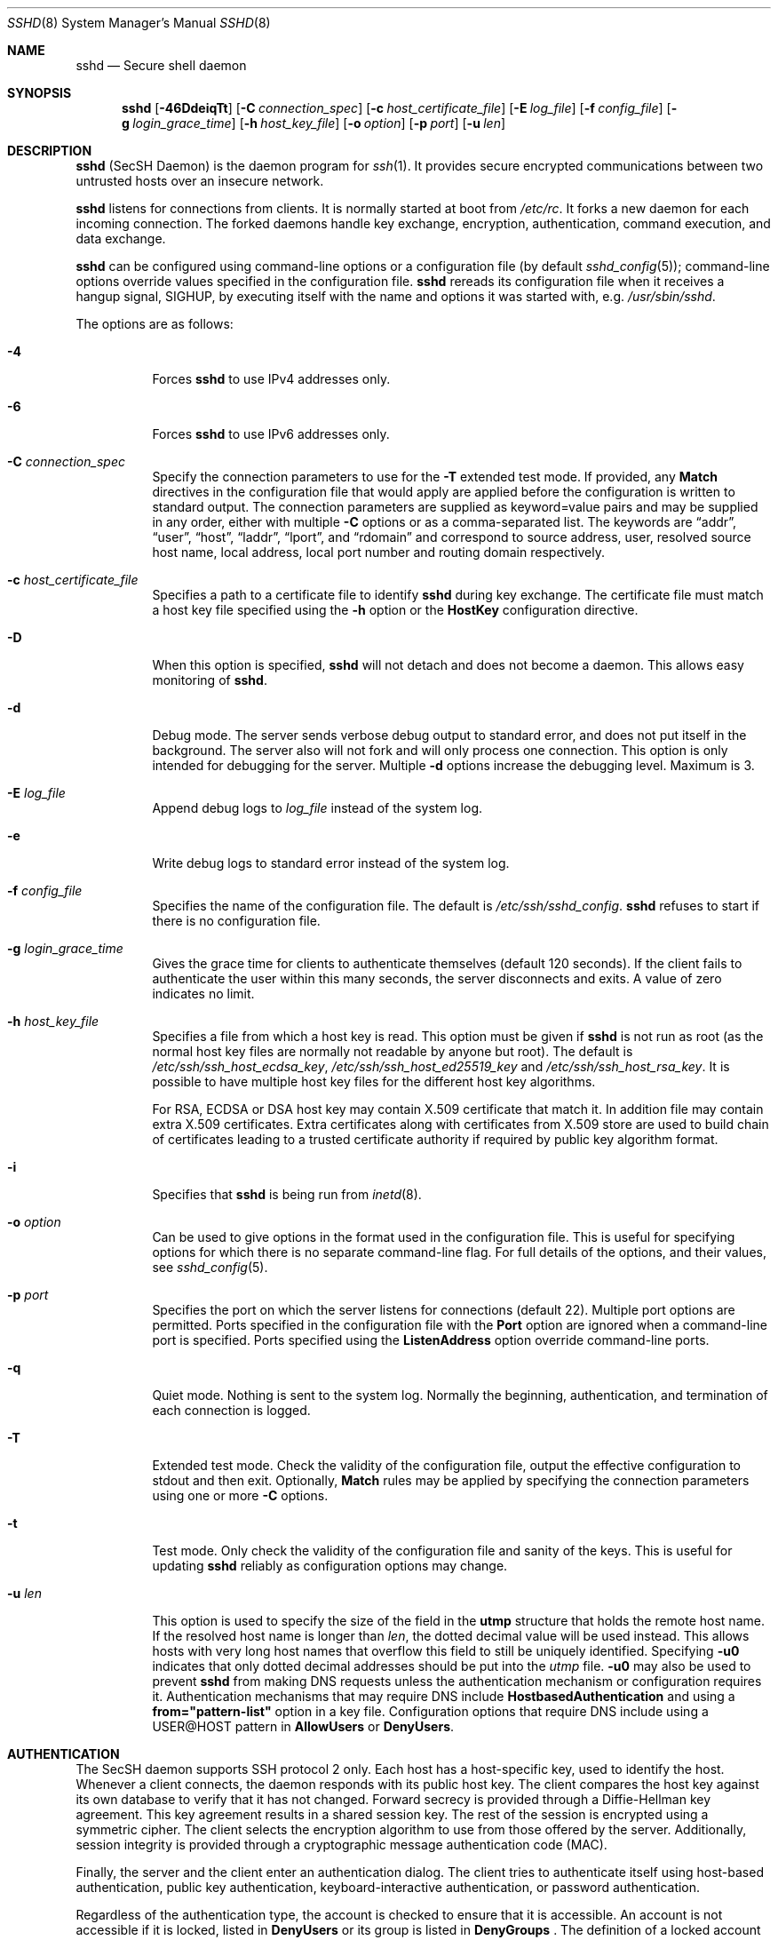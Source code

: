 .\" Implement .Dd with the Mdocdate RCS keyword
.rn Dd xD
.de Dd
.ie \\$1$Mdocdate: \{\
.	xD \\$3 \\$2 \\$4
.\}
.el .xD \\$1 \\$2 \\$3 \\$4 \\$5 \\$6 \\$7 \\$8
..
.\"
.\" Author: Tatu Ylonen <ylo@cs.hut.fi>
.\" Copyright (c) 1995 Tatu Ylonen <ylo@cs.hut.fi>, Espoo, Finland
.\"                    All rights reserved
.\"
.\" As far as I am concerned, the code I have written for this software
.\" can be used freely for any purpose.  Any derived versions of this
.\" software must be clearly marked as such, and if the derived work is
.\" incompatible with the protocol description in the RFC file, it must be
.\" called by a name other than "ssh" or "Secure Shell".
.\"
.\" Copyright (c) 1999,2000 Markus Friedl.  All rights reserved.
.\" Copyright (c) 1999 Aaron Campbell.  All rights reserved.
.\" Copyright (c) 1999 Theo de Raadt.  All rights reserved.
.\" Copyright (c) 2002-2021 Roumen Petrov.  All rights reserved.
.\"
.\" Redistribution and use in source and binary forms, with or without
.\" modification, are permitted provided that the following conditions
.\" are met:
.\" 1. Redistributions of source code must retain the above copyright
.\"    notice, this list of conditions and the following disclaimer.
.\" 2. Redistributions in binary form must reproduce the above copyright
.\"    notice, this list of conditions and the following disclaimer in the
.\"    documentation and/or other materials provided with the distribution.
.\"
.\" THIS SOFTWARE IS PROVIDED BY THE AUTHOR ``AS IS'' AND ANY EXPRESS OR
.\" IMPLIED WARRANTIES, INCLUDING, BUT NOT LIMITED TO, THE IMPLIED WARRANTIES
.\" OF MERCHANTABILITY AND FITNESS FOR A PARTICULAR PURPOSE ARE DISCLAIMED.
.\" IN NO EVENT SHALL THE AUTHOR BE LIABLE FOR ANY DIRECT, INDIRECT,
.\" INCIDENTAL, SPECIAL, EXEMPLARY, OR CONSEQUENTIAL DAMAGES (INCLUDING, BUT
.\" NOT LIMITED TO, PROCUREMENT OF SUBSTITUTE GOODS OR SERVICES; LOSS OF USE,
.\" DATA, OR PROFITS; OR BUSINESS INTERRUPTION) HOWEVER CAUSED AND ON ANY
.\" THEORY OF LIABILITY, WHETHER IN CONTRACT, STRICT LIABILITY, OR TORT
.\" (INCLUDING NEGLIGENCE OR OTHERWISE) ARISING IN ANY WAY OUT OF THE USE OF
.\" THIS SOFTWARE, EVEN IF ADVISED OF THE POSSIBILITY OF SUCH DAMAGE.
.\"
.\" $OpenBSD: sshd.8,v 1.320 2022/08/11 01:56:51 djm Exp $
.Dd $Mdocdate: August 11 2022 $
.Dt SSHD 8
.Os
.Sh NAME
.Nm sshd
.Nd Secure shell daemon
.Sh SYNOPSIS
.Nm sshd
.Bk -words
.Op Fl 46DdeiqTt
.Op Fl C Ar connection_spec
.Op Fl c Ar host_certificate_file
.Op Fl E Ar log_file
.Op Fl f Ar config_file
.Op Fl g Ar login_grace_time
.Op Fl h Ar host_key_file
.Op Fl o Ar option
.Op Fl p Ar port
.Op Fl u Ar len
.Ek
.Sh DESCRIPTION
.Nm
(SecSH Daemon) is the daemon program for
.Xr ssh 1 .
It provides secure encrypted communications between two untrusted hosts
over an insecure network.
.Pp
.Nm
listens for connections from clients.
It is normally started at boot from
.Pa /etc/rc .
It forks a new
daemon for each incoming connection.
The forked daemons handle
key exchange, encryption, authentication, command execution,
and data exchange.
.Pp
.Nm
can be configured using command-line options or a configuration file
(by default
.Xr sshd_config 5 ) ;
command-line options override values specified in the
configuration file.
.Nm
rereads its configuration file when it receives a hangup signal,
.Dv SIGHUP ,
by executing itself with the name and options it was started with, e.g.\&
.Pa /usr/sbin/sshd .
.Pp
The options are as follows:
.Bl -tag -width Ds
.It Fl 4
Forces
.Nm
to use IPv4 addresses only.
.It Fl 6
Forces
.Nm
to use IPv6 addresses only.
.It Fl C Ar connection_spec
Specify the connection parameters to use for the
.Fl T
extended test mode.
If provided, any
.Cm Match
directives in the configuration file that would apply are applied before the
configuration is written to standard output.
The connection parameters are supplied as keyword=value pairs and may be
supplied in any order, either with multiple
.Fl C
options or as a comma-separated list.
The keywords are
.Dq addr ,
.Dq user ,
.Dq host ,
.Dq laddr ,
.Dq lport ,
and
.Dq rdomain
and correspond to source address, user, resolved source host name,
local address, local port number and routing domain respectively.
.It Fl c Ar host_certificate_file
Specifies a path to a certificate file to identify
.Nm
during key exchange.
The certificate file must match a host key file specified using the
.Fl h
option or the
.Cm HostKey
configuration directive.
.It Fl D
When this option is specified,
.Nm
will not detach and does not become a daemon.
This allows easy monitoring of
.Nm sshd .
.It Fl d
Debug mode.
The server sends verbose debug output to standard error,
and does not put itself in the background.
The server also will not fork and will only process one connection.
This option is only intended for debugging for the server.
Multiple
.Fl d
options increase the debugging level.
Maximum is 3.
.It Fl E Ar log_file
Append debug logs to
.Ar log_file
instead of the system log.
.It Fl e
Write debug logs to standard error instead of the system log.
.It Fl f Ar config_file
Specifies the name of the configuration file.
The default is
.Pa /etc/ssh/sshd_config .
.Nm
refuses to start if there is no configuration file.
.It Fl g Ar login_grace_time
Gives the grace time for clients to authenticate themselves (default
120 seconds).
If the client fails to authenticate the user within
this many seconds, the server disconnects and exits.
A value of zero indicates no limit.
.It Fl h Ar host_key_file
Specifies a file from which a host key is read.
This option must be given if
.Nm
is not run as root (as the normal
host key files are normally not readable by anyone but root).
The default is
.Pa /etc/ssh/ssh_host_ecdsa_key ,
.Pa /etc/ssh/ssh_host_ed25519_key
and
.Pa /etc/ssh/ssh_host_rsa_key .
It is possible to have multiple host key files for
the different host key algorithms.
.Pp
For RSA, ECDSA or DSA host key may contain X.509 certificate that
match it. In addition file may contain extra X.509 certificates.
Extra certificates along with certificates from X.509 store are used
to build chain of certificates leading to a trusted certificate
authority if required by public key algorithm format.
.It Fl i
Specifies that
.Nm
is being run from
.Xr inetd 8 .
.It Fl o Ar option
Can be used to give options in the format used in the configuration file.
This is useful for specifying options for which there is no separate
command-line flag.
For full details of the options, and their values, see
.Xr sshd_config 5 .
.It Fl p Ar port
Specifies the port on which the server listens for connections
(default 22).
Multiple port options are permitted.
Ports specified in the configuration file with the
.Cm Port
option are ignored when a command-line port is specified.
Ports specified using the
.Cm ListenAddress
option override command-line ports.
.It Fl q
Quiet mode.
Nothing is sent to the system log.
Normally the beginning,
authentication, and termination of each connection is logged.
.It Fl T
Extended test mode.
Check the validity of the configuration file, output the effective configuration
to stdout and then exit.
Optionally,
.Cm Match
rules may be applied by specifying the connection parameters using one or more
.Fl C
options.
.It Fl t
Test mode.
Only check the validity of the configuration file and sanity of the keys.
This is useful for updating
.Nm
reliably as configuration options may change.
.It Fl u Ar len
This option is used to specify the size of the field
in the
.Li utmp
structure that holds the remote host name.
If the resolved host name is longer than
.Ar len ,
the dotted decimal value will be used instead.
This allows hosts with very long host names that
overflow this field to still be uniquely identified.
Specifying
.Fl u0
indicates that only dotted decimal addresses
should be put into the
.Pa utmp
file.
.Fl u0
may also be used to prevent
.Nm
from making DNS requests unless the authentication
mechanism or configuration requires it.
Authentication mechanisms that may require DNS include
.Cm HostbasedAuthentication
and using a
.Cm from="pattern-list"
option in a key file.
Configuration options that require DNS include using a
USER@HOST pattern in
.Cm AllowUsers
or
.Cm DenyUsers .
.El
.Sh AUTHENTICATION
The SecSH daemon supports SSH protocol 2 only.
Each host has a host-specific key,
used to identify the host.
Whenever a client connects, the daemon responds with its public
host key.
The client compares the
host key against its own database to verify that it has not changed.
Forward secrecy is provided through a Diffie-Hellman key agreement.
This key agreement results in a shared session key.
The rest of the session is encrypted using a symmetric cipher.
The client selects the encryption algorithm
to use from those offered by the server.
Additionally, session integrity is provided
through a cryptographic message authentication code (MAC).
.Pp
Finally, the server and the client enter an authentication dialog.
The client tries to authenticate itself using
host-based authentication,
public key authentication,
keyboard-interactive authentication,
or password authentication.
.Pp
Regardless of the authentication type, the account is checked to
ensure that it is accessible.  An account is not accessible if it is
locked, listed in
.Cm DenyUsers
or its group is listed in
.Cm DenyGroups
\&.  The definition of a locked account is system dependent. Some platforms
have their own account database (eg AIX) and some modify the passwd field (
.Ql \&*LK\&*
on Solaris and UnixWare,
.Ql \&*
on HP-UX, containing
.Ql Nologin
on Tru64,
a leading
.Ql \&*LOCKED\&*
on FreeBSD and a leading
.Ql \&!
on most Linuxes).
If there is a requirement to disable password authentication
for the account while allowing still public-key, then the passwd field
should be set to something other than these values (eg
.Ql NP
or
.Ql \&*NP\&*
).
.Pp
If the client successfully authenticates itself, a dialog for
preparing the session is entered.
At this time the client may request
things like allocating a pseudo-tty, forwarding X11 connections,
forwarding TCP connections, or forwarding the authentication agent
connection over the secure channel.
.Pp
After this, the client either requests an interactive shell or execution
or a non-interactive command, which
.Nm
will execute via the user's shell using its
.Fl c
option.
The sides then enter session mode.
In this mode, either side may send
data at any time, and such data is forwarded to/from the shell or
command on the server side, and the user terminal in the client side.
.Pp
When the user program terminates and all forwarded X11 and other
connections have been closed, the server sends command exit status to
the client, and both sides exit.
.Sh LOGIN PROCESS
When a user successfully logs in,
.Nm
does the following:
.Bl -enum -offset indent
.It
If the login is on a tty, and no command has been specified,
prints last login time and
.Pa /etc/motd
(unless prevented in the configuration file or by
.Pa ~/.hushlogin ;
see the
.Sx FILES
section).
.It
If the login is on a tty, records login time.
.It
Checks
.Pa /etc/nologin ;
if it exists, prints contents and quits
(unless root).
.It
Changes to run with normal user privileges.
.It
Sets up basic environment.
.It
Reads the file
.Pa ~/.ssh/environment ,
if it exists, and users are allowed to change their environment.
See the
.Cm PermitUserEnvironment
option in
.Xr sshd_config 5 .
.It
Changes to user's home directory.
.It
If
.Pa ~/.ssh/rc
exists and the
.Xr sshd_config 5
.Cm PermitUserRC
option is set, runs it; else if
.Pa /etc/ssh/sshrc
exists, runs
it; otherwise runs
.Xr xauth 1 .
The
.Dq rc
files are given the X11
authentication protocol and cookie in standard input.
See
.Sx SSHRC ,
below.
.It
Runs user's shell or command.
All commands are run under the user's login shell as specified in the
system password database.
.El
.Sh SSHRC
If the file
.Pa ~/.ssh/rc
exists,
.Xr sh 1
runs it after reading the
environment files but before starting the user's shell or command.
It must not produce any output on stdout; stderr must be used
instead.
If X11 forwarding is in use, it will receive the "proto cookie" pair in
its standard input (and
.Ev DISPLAY
in its environment).
The script must call
.Xr xauth 1
because
.Nm
will not run xauth automatically to add X11 cookies.
.Pp
The primary purpose of this file is to run any initialization routines
which may be needed before the user's home directory becomes
accessible; AFS is a particular example of such an environment.
.Pp
This file will probably contain some initialization code followed by
something similar to:
.Bd -literal -offset 3n
if read proto cookie && [ -n "$DISPLAY" ]; then
	if [ `echo $DISPLAY | cut -c1-10` = 'localhost:' ]; then
		# X11UseLocalhost=yes
		echo add unix:`echo $DISPLAY |
		    cut -c11-` $proto $cookie
	else
		# X11UseLocalhost=no
		echo add $DISPLAY $proto $cookie
	fi | xauth -q -
fi
.Ed
.Pp
If this file does not exist,
.Pa /etc/ssh/sshrc
is run, and if that
does not exist either, xauth is used to add the cookie.
.Sh AUTHORIZED_KEYS FILE FORMAT
.Cm AuthorizedKeysFile
specifies the files containing public keys for
public key authentication;
if this option is not specified, the default is
.Pa ~/.ssh/authorized_keys
and
.Pa ~/.ssh/authorized_keys2 .
Key file may contain X.509 certificates or X.509 certificate
.Dq "Distinguished Name" .
Each line of the file contains one
key (empty lines and lines starting with a
.Ql #
are ignored as
comments).
Public keys consist of the following space-separated fields:
options, keytype, base64-encoded key, comment.
The options field is optional.
The supported key types are:
.Pp
.Bl -item -compact -offset indent
.It
ecdsa-sha2-nistp256
.It
ecdsa-sha2-nistp384
.It
ecdsa-sha2-nistp521
.It
ssh-ed25519
.It
ssh-dss
.It
ssh-rsa
.El
.Pp
The comment field is not used for anything (but may be convenient for the
user to identify the key).
.Dq ssh-rsa .
In addition, user can use X.509 certificates.
In such case keytype is one of:
.Pp
.Bl -item -compact -offset indent
.It
x509v3-rsa2048-sha256
.It
x509v3-ssh-rsa
.It
x509v3-sign-rsa
.It
x509v3-ecdsa-sha2-nistp256
.It
x509v3-ecdsa-sha2-nistp384
.It
x509v3-ecdsa-sha2-nistp521
.It
x509v3-ssh-dss
.It
x509v3-sign-dss
.El
.Pp
Instead of
.Dq "base64 encoded key"
line must contain base64 encoded X.509 certificate (old style) or
a keyword (new style), optionally followed by symbol
.Sq =
(equal) or
.Sq \&:
(colon), zero or more spaces and X.509 certificate
.Dq "Distinguished Name"
(Subject). Keyword is case insensitive and can be one of
.Sq Subject
,
.Sq "Distinguished Name"
,
.Sq Distinguished-Name
,
.Sq Distinguished_Name
,
.Sq DistinguishedName
or
.Sq DN .
Separator of Subject items can be
.Sq /
(slash),
.Sq \&,
(comma) or mixed and order is not important.
.Pp
Note that lines in this file can be several hundred bytes long
(because of the size of the public key encoding) up to a limit of
8 kilobytes, which permits DSA keys up to 8 kilobits and RSA
keys up to 16 kilobits.
You don't want to type them in; instead, copy the
.Pa id_dsa.pub ,
.Pa id_ecdsa.pub ,
.Pa id_ed25519.pub ,
or the
.Pa id_rsa.pub
file and edit it.
.Pp
.Nm
enforces a minimum RSA key modulus size of 1024 bits.
.Pp
The options (if present) consist of comma-separated option
specifications.
No spaces are permitted, except within double quotes.
The following option specifications are supported (note
that option keywords are case-insensitive):
.Bl -tag -width Ds
.It Cm agent-forwarding
Enable authentication agent forwarding previously disabled by the
.Cm restrict
option.
.It Cm cert-authority
Specifies that the listed key is a certification authority (CA) that is
trusted to validate signed certificates for user authentication.
.Pp
Certificates may encode access restrictions similar to these key options.
If both certificate restrictions and key options are present, the most
restrictive union of the two is applied.
.It Cm command="command"
Specifies that the command is executed whenever this key is used for
authentication.
The command supplied by the user (if any) is ignored.
The command is run on a pty if the client requests a pty;
otherwise it is run without a tty.
If an 8-bit clean channel is required,
one must not request a pty or should specify
.Cm no-pty .
A quote may be included in the command by quoting it with a backslash.
.Pp
This option might be useful
to restrict certain public keys to perform just a specific operation.
An example might be a key that permits remote backups but nothing else.
Note that the client may specify TCP and/or X11
forwarding unless they are explicitly prohibited, e.g. using the
.Cm restrict
key option.
.Pp
The command originally supplied by the client is available in the
.Ev SSH_ORIGINAL_COMMAND
environment variable.
Note that this option applies to shell, command or subsystem execution.
Also note that this command may be superseded by a
.Xr sshd_config 5
.Cm ForceCommand
directive.
.Pp
If a command is specified and a forced-command is embedded in a certificate
used for authentication, then the certificate will be accepted only if the
two commands are identical.
.It Cm environment="NAME=value"
Specifies that the string is to be added to the environment when
logging in using this key.
Environment variables set this way
override other default environment values.
Multiple options of this type are permitted.
Environment processing is disabled by default and is
controlled via the
.Cm PermitUserEnvironment
option.
.It Cm expiry-time="timespec"
Specifies a time after which the key will not be accepted.
The time may be specified as a YYYYMMDD[Z] date or a YYYYMMDDHHMM[SS][Z] time.
Dates and times will be interpreted in the system time zone unless suffixed
by a Z character, in which case they will be interpreted in the UTC time zone.
.It Cm from="pattern-list"
Specifies that in addition to public key authentication, either the canonical
name of the remote host or its IP address must be present in the
comma-separated list of patterns.
See PATTERNS in
.Xr ssh_config 5
for more information on patterns.
.Pp
In addition to the wildcard matching that may be applied to hostnames or
addresses, a
.Cm from
stanza may match IP addresses using CIDR address/masklen notation.
.Pp
The purpose of this option is to optionally increase security: public key
authentication by itself does not trust the network or name servers or
anything (but the key); however, if somebody somehow steals the key, the key
permits an intruder to log in from anywhere in the world.
This additional option makes using a stolen key more difficult (name
servers and/or routers would have to be compromised in addition to
just the key).
.It Cm no-agent-forwarding
Forbids authentication agent forwarding when this key is used for
authentication.
.It Cm no-port-forwarding
Forbids TCP forwarding when this key is used for authentication.
Any port forward requests by the client will return an error.
This might be used, e.g. in connection with the
.Cm command
option.
.It Cm no-pty
Prevents tty allocation (a request to allocate a pty will fail).
.It Cm no-user-rc
Disables execution of
.Pa ~/.ssh/rc .
.It Cm no-X11-forwarding
Forbids X11 forwarding when this key is used for authentication.
Any X11 forward requests by the client will return an error.
.It Cm permitlisten="[host:]port"
Limit remote port forwarding requested with the
.Xr ssh 1
.Fl R
option such that it may only listen on the specified host (optional) and port.
IPv6 addresses can be specified by enclosing the address in square brackets.
Multiple
.Cm permitlisten
options may be applied separated by commas.
Hostnames may include wildcards as described in the PATTERNS section in
.Xr ssh_config 5 .
A port specification of
.Cm *
matches any port.
Note that the setting of
.Cm GatewayPorts
may further restrict listen addresses.
Note that
.Xr ssh 1
will send a hostname of
.Dq localhost
if a listen host was not specified when the forwarding was requested, and
that this name is treated differently to the explicit localhost addresses
.Dq 127.0.0.1
and
.Dq ::1 .
.It Cm permitopen="host:port"
Limit local port forwarding requested with the
.Xr ssh 1
.Fl L
option such that it may only connect to the specified host and port.
IPv6 addresses can be specified by enclosing the address in square brackets.
Multiple
.Cm permitopen
options may be applied separated by commas.
No pattern matching or name lookup is performed on the
specified hostnames, they must be literal host names and/or addresses.
A port specification of
.Cm *
matches any port.
.It Cm port-forwarding
Enable port forwarding previously disabled by the
.Cm restrict
option.
.It Cm principals="principals"
On a
.Cm cert-authority
line, specifies allowed principals for certificate authentication as a
comma-separated list.
At least one name from the list must appear in the certificate's
list of principals for the certificate to be accepted.
This option is ignored for keys that are not marked as trusted certificate
signers using the
.Cm cert-authority
option.
.It Cm pty
Permits tty allocation previously disabled by the
.Cm restrict
option.
.It Cm restrict
Enable all restrictions, i.e. disable port, agent and X11 forwarding,
as well as disabling PTY allocation
and execution of
.Pa ~/.ssh/rc .
If any future restriction capabilities are added to authorized_keys files,
they will be included in this set.
.It Cm tunnel="n"
Force a
.Xr tun 4
device on the server.
Without this option, the next available device will be used if
the client requests a tunnel.
.It Cm user-rc
Enables execution of
.Pa ~/.ssh/rc
previously disabled by the
.Cm restrict
option.
.It Cm X11-forwarding
Permits X11 forwarding previously disabled by the
.Cm restrict
option.
.El
.Pp
An example authorized_keys file:
.Bd -literal -offset 3n
# Comments are allowed at start of line. Blank lines are allowed.
# Plain key, no restrictions
ssh-rsa ...
# X.509 certificate, no restrictions
x509v3-rsa2048-sha256 subject=/C=XX/ST=World/O=SecSH Test Team...
# Forced command, disable all forwarding, PTY and etc.
restrict,command="uptime" ssh-rsa ...
# Restriction of ssh -L forwarding destinations
permitopen="192.0.2.1:80",permitopen="192.0.2.2:25" ssh-rsa ...
# Restriction of ssh -R forwarding listeners
permitlisten="localhost:8080",permitlisten="[::1]:22000" ssh-rsa ...
# Configuration for tunnel forwarding
tunnel="0",command="sh /etc/netstart tun0" ssh-rsa ...
# Override of restriction to allow PTY allocation
restrict,pty,command="nethack" ssh-rsa ...
.Ed
.Sh SSH_KNOWN_HOSTS FILE FORMAT
The
.Pa /etc/ssh/ssh_known_hosts
and
.Pa ~/.ssh/known_hosts
files contain host public keys, X.509 certificates (old style) or X.509 certificate
.Dq "Distinguished Name"
for all known hosts.
The global file should
be prepared by the administrator (optional), and the per-user file is
maintained automatically: whenever the user connects to an unknown host,
its key is added to the per-user file.
.Pp
Each line in these files contains the following fields: marker (optional),
hostnames, keytype, base64-encoded key, comment.
The fields are separated by spaces.
.Pp
The marker is optional, but if it is present then it must be one of
.Dq @cert-authority ,
to indicate that the line contains a certification authority (CA) key,
or
.Dq @revoked ,
to indicate that the key contained on the line is revoked and must not ever
be accepted.
Only one marker should be used on a key line.
.Pp
Hostnames is a comma-separated list of patterns
.Pf ( Ql *
and
.Ql \&?
act as
wildcards); each pattern in turn is matched against the host name.
When
.Nm sshd
is authenticating a client, such as when using
.Cm HostbasedAuthentication ,
this will be the canonical client host name.
When
.Xr ssh 1
is authenticating a server, this will be the host name
given by the user, the value of the
.Xr ssh 1
.Cm HostkeyAlias
if it was specified, or the canonical server hostname if the
.Xr ssh 1
.Cm CanonicalizeHostname
option was used.
.Pp
A pattern may also be preceded by
.Ql \&!
to indicate negation: if the host name matches a negated
pattern, it is not accepted (by that line) even if it matched another
pattern on the line.
A hostname or address may optionally be enclosed within
.Ql \&[
and
.Ql \&]
brackets then followed by
.Ql \&:
and a non-standard port number.
.Pp
Alternately, hostnames may be stored in a hashed form which hides host names
and addresses should the file's contents be disclosed.
Hashed hostnames start with a
.Ql |
character.
Only one hashed hostname may appear on a single line and none of the above
negation or wildcard operators may be applied.
.Pp
The keytype and base64-encoded key are taken directly from the host key; they
can be obtained, for example, from
.Pa /etc/ssh/ssh_host_rsa_key.pub .
The optional comment field continues to the end of the line, and is not used.
.Pp
Lines starting with
.Ql #
and empty lines are ignored as comments.
.Pp
When performing host authentication, authentication is accepted if any
matching line has the proper key; either one that matches exactly or,
if the server has presented a certificate for authentication, the key
of the certification authority that signed the certificate.
For a key to be trusted as a certification authority, it must use the
.Dq @cert-authority
marker described above.
.Pp
The known hosts file also provides a facility to mark keys as revoked,
for example when it is known that the associated private key has been
stolen.
Revoked keys are specified by including the
.Dq @revoked
marker at the beginning of the key line, and are never accepted for
authentication or as certification authorities, but instead will
produce a warning from
.Xr ssh 1
when they are encountered.
.Pp
It is permissible (but not
recommended) to have several lines or different host keys for the same
names.
This will inevitably happen when short forms of host names
from different domains are put in the file.
It is possible
that the files contain conflicting information; authentication is
accepted if valid information can be found from either file.
.Pp
Note that the lines in these files are typically hundreds of characters
long, and you definitely don't want to type in the host keys by hand.
Rather, generate them by a script,
.Xr ssh-keyscan 1
or by taking, for example,
.Pa /etc/ssh/ssh_host_rsa_key.pub
and adding the host names at the front.
.Xr ssh-keygen 1
also offers some basic automated editing for
.Pa ~/.ssh/known_hosts
including removing hosts matching a host name and converting all host
names to their hashed representations.
.Pp
An example ssh_known_hosts file:
.Bd -literal -offset 3n
# Comments allowed at start of line
cvs.example.net,192.0.2.10 ssh-rsa AAAA1234.....=
x509host x509v3-sign-rsa Subject:/C=XX.....
# A hashed hostname
|1|JfKTdBh7rNbXkVAQCRp4OQoPfmI=|USECr3SWf1JUPsms5AqfD5QfxkM= ssh-rsa
AAAA1234.....=
# A revoked key
@revoked * ssh-rsa AAAAB5W...
# A CA key, accepted for any host in *.mydomain.com or *.mydomain.org
@cert-authority *.mydomain.org,*.mydomain.com ssh-rsa AAAAB5W...
.Ed
.Sh FILES
.Bl -tag -width Ds -compact
.It Pa ~/.hushlogin
This file is used to suppress printing the last login time and
.Pa /etc/motd ,
if
.Cm PrintLastLog
and
.Cm PrintMotd ,
respectively,
are enabled.
It does not suppress printing of the banner specified by
.Cm Banner .
.Pp
.It Pa ~/.rhosts
This file is used for host-based authentication (see
.Xr ssh 1
for more information).
On some machines this file may need to be
world-readable if the user's home directory is on an NFS partition,
because
.Nm
reads it as root.
Additionally, this file must be owned by the user,
and must not have write permissions for anyone else.
The recommended
permission for most machines is read/write for the user, and not
accessible by others.
.Pp
.It Pa ~/.shosts
This file is used in exactly the same way as
.Pa .rhosts ,
but allows host-based authentication without permitting login with
rlogin/rsh.
.Pp
.It Pa ~/.ssh/
This directory is the default location for all user-specific configuration
and authentication information.
There is no general requirement to keep the entire contents of this directory
secret, but the recommended permissions are read/write/execute for the user,
and not accessible by others.
.Pp
.It Pa ~/.ssh/authorized_keys
Lists the public keys (DSA, ECDSA, Ed25519, RSA),
X.509 certificates or X.509 certificate
.Dq Distinguished Names
(recommended)
that can be used for logging in as this user.
The format of this file is described above.
The content of the file is not highly sensitive, but the recommended
permissions are read/write for the user, and not accessible by others.
.Pp
If this file, the
.Pa ~/.ssh
directory, or the user's home directory are writable
by other users, then the file could be modified or replaced by unauthorized
users.
In this case,
.Nm
will not allow it to be used unless the
.Cm StrictModes
option has been set to
.Dq no .
.Pp
.It Pa ~/.ssh/environment
This file is read into the environment at login (if it exists).
It can only contain empty lines, comment lines (that start with
.Ql # ) ,
and assignment lines of the form name=value.
The file should be writable
only by the user; it need not be readable by anyone else.
Environment processing is disabled by default and is
controlled via the
.Cm PermitUserEnvironment
option.
.Pp
.It Pa ~/.ssh/known_hosts
Contains a list of host keys or X.509 certificates for all hosts the user has logged into
that are not already in the systemwide list of known host keys.
The format of this file is described above.
This file should be writable only by root/the owner and
can, but need not be, world-readable.
.Pp
.It Pa ~/.ssh/rc
Contains initialization routines to be run before
the user's home directory becomes accessible.
This file should be writable only by the user, and need not be
readable by anyone else.
.Pp
.It Pa /etc/hosts.allow
.It Pa /etc/hosts.deny
Access controls that should be enforced by tcp-wrappers are defined here.
Further details are described in
.Xr hosts_access 5 .
.Pp
.It Pa /etc/hosts.equiv
This file is for host-based authentication (see
.Xr ssh 1 ) .
It should only be writable by root.
.Pp
.It Pa /etc/moduli
Contains Diffie-Hellman groups used for the "Diffie-Hellman Group Exchange"
key exchange method.
The file format is described in
.Xr moduli 5 .
If no usable groups are found in this file then fixed internal groups will
be used.
.Pp
.It Pa /etc/motd
See
.Xr motd 5 .
.Pp
.It Pa /etc/nologin
If this file exists,
.Nm
refuses to let anyone except root log in.
The contents of the file
are displayed to anyone trying to log in, and non-root connections are
refused.
The file should be world-readable.
.Pp
.It Pa /etc/shosts.equiv
This file is used in exactly the same way as
.Pa hosts.equiv ,
but allows host-based authentication without permitting login with
rlogin/rsh.
.Pp
.It Pa /etc/ssh/ca/ca-bundle.crt
.It Pa /etc/ssh/ca/ca-bundle.crl
The first file contain multiple X.509 certificates and the second
.Dq "Certificate Revocation List"
(CRLs) of certificate signers in PEM format concatenated together.
Used to verify and validate client X.509 certificate.
.Pp
.It Pa /etc/ssh/ca/crt
.It Pa /etc/ssh/ca/crl
.Dq "Hash dirs"
with X.509 certificates, the first directory or CLRs, the second, of
X.509 certificate signers.
Each X.509 certificate should be stored in separate file with name
[HASH].[NUMBER] or [HASH].r[NUMBER] for the CRL, where [HASH] is
X.509 certificate or CRL hash value and [NUMBER] is an integer starting
from zero.
Used to verify and validate client X.509 certificate.
.Pp
.It Pa /etc/ssh/ssh_host_ecdsa_key
.It Pa /etc/ssh/ssh_host_ed25519_key
.It Pa /etc/ssh/ssh_host_rsa_key
These files contain the private parts of the host keys.
For RSA, ECDSA or DSA keys file may contain X.509 certificate that
match it. In addition file may contain extra X.509 certificates.
Extra certificates along with certificates from X.509 store are used
to build chain of certificates leading to a trusted certificate
authority if required by public key algorithm format.
These files should only be owned by root, readable only by root, and not
accessible to others.
Note that
.Nm
does not start if these files are group/world-accessible.
.Pp
.It Pa /etc/ssh/ssh_host_ecdsa_key.pub
.It Pa /etc/ssh/ssh_host_ed25519_key.pub
.It Pa /etc/ssh/ssh_host_rsa_key.pub
These files contain the public parts of the host keys.
These files should be world-readable but writable only by
root.
Their contents should match the respective private parts.
Note that when corresponding host key contain X.509 certificate
these files must contains that certificate.
These files are not
really used for anything; they are provided for the convenience of
the user so their contents can be copied to known hosts files.
These files are created using
.Xr ssh-keygen 1 .
.Pp
.It Pa /etc/ssh/ssh_known_hosts
Systemwide list of known host keys.
This file should be prepared by the
system administrator to contain the public host keys or X.509 certificates of all machines in the
organization.
The format of this file is described above.
This file should be writable only by root/the owner and
should be world-readable.
.Pp
.It Pa /etc/ssh/sshd_config
Contains configuration data for
.Nm sshd .
The file format and configuration options are described in
.Xr sshd_config 5 .
.Pp
.It Pa /etc/ssh/sshrc
Similar to
.Pa ~/.ssh/rc ,
it can be used to specify
machine-specific login-time initializations globally.
This file should be writable only by root, and should be world-readable.
.Pp
.It Pa /var/empty
.Xr chroot 2
directory used by
.Nm
during privilege separation in the pre-authentication phase.
The directory should not contain any files and must be owned by root
and not group or world-writable.
.Pp
.It Pa /var/run/sshd.pid
Contains the process ID of the
.Nm
listening for connections (if there are several daemons running
concurrently for different ports, this contains the process ID of the one
started last).
The content of this file is not sensitive; it can be world-readable.
.El
.Sh SEE ALSO
.Xr scp 1 ,
.Xr sftp 1 ,
.Xr ssh 1 ,
.Xr ssh-add 1 ,
.Xr ssh-agent 1 ,
.Xr ssh-keygen 1 ,
.Xr ssh-keyscan 1 ,
.Xr chroot 2 ,
.Xr hosts_access 5 ,
.Xr login.conf 5 ,
.Xr moduli 5 ,
.Xr sshd_config 5 ,
.Xr inetd 8 ,
.Xr sftp-server 8
.Sh AUTHORS
PKIX-SSH is a derivative of the original and free
ssh 1.2.12 release by Tatu Ylonen.
Aaron Campbell, Bob Beck, Markus Friedl, Niels Provos,
Theo de Raadt and Dug Song
removed many bugs, re-added newer features and
created OpenSSH.
Markus Friedl contributed the support for SSH
protocol versions 1.5 and 2.0.
Niels Provos and Markus Friedl contributed support
for privilege separation.
Roumen Petrov contributed support for X.509 certificates.
.Sh CAVEATS
System security is not improved unless
.Nm rshd ,
.Nm rlogind ,
and
.Nm rexecd
are disabled (thus completely disabling
.Xr rlogin
and
.Xr rsh
into the machine).
